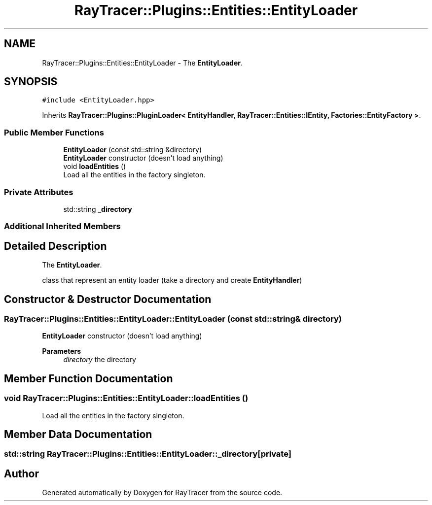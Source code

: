 .TH "RayTracer::Plugins::Entities::EntityLoader" 1 "Sun May 14 2023" "RayTracer" \" -*- nroff -*-
.ad l
.nh
.SH NAME
RayTracer::Plugins::Entities::EntityLoader \- The \fBEntityLoader\fP\&.  

.SH SYNOPSIS
.br
.PP
.PP
\fC#include <EntityLoader\&.hpp>\fP
.PP
Inherits \fBRayTracer::Plugins::PluginLoader< EntityHandler, RayTracer::Entities::IEntity, Factories::EntityFactory >\fP\&.
.SS "Public Member Functions"

.in +1c
.ti -1c
.RI "\fBEntityLoader\fP (const std::string &directory)"
.br
.RI "\fBEntityLoader\fP constructor (doesn't load anything) "
.ti -1c
.RI "void \fBloadEntities\fP ()"
.br
.RI "Load all the entities in the factory singleton\&. "
.in -1c
.SS "Private Attributes"

.in +1c
.ti -1c
.RI "std::string \fB_directory\fP"
.br
.in -1c
.SS "Additional Inherited Members"
.SH "Detailed Description"
.PP 
The \fBEntityLoader\fP\&. 

class that represent an entity loader (take a directory and create \fBEntityHandler\fP) 
.SH "Constructor & Destructor Documentation"
.PP 
.SS "RayTracer::Plugins::Entities::EntityLoader::EntityLoader (const std::string & directory)"

.PP
\fBEntityLoader\fP constructor (doesn't load anything) 
.PP
\fBParameters\fP
.RS 4
\fIdirectory\fP the directory 
.RE
.PP

.SH "Member Function Documentation"
.PP 
.SS "void RayTracer::Plugins::Entities::EntityLoader::loadEntities ()"

.PP
Load all the entities in the factory singleton\&. 
.SH "Member Data Documentation"
.PP 
.SS "std::string RayTracer::Plugins::Entities::EntityLoader::_directory\fC [private]\fP"


.SH "Author"
.PP 
Generated automatically by Doxygen for RayTracer from the source code\&.
